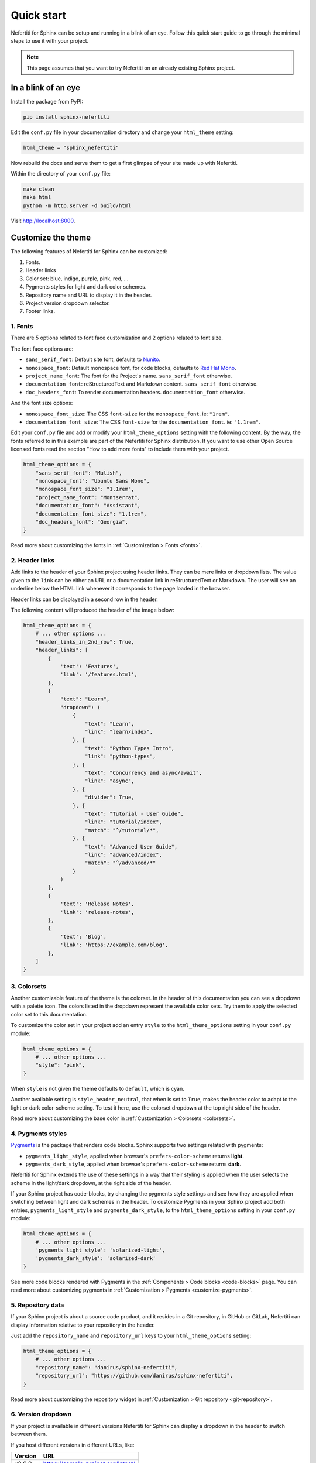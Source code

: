 .. _quick-start:

Quick start
###########

Nefertiti for Sphinx can be setup and running in a blink of an eye. Follow this quick start guide to go through the minimal steps to use it with your project.

.. note::

    This page assumes that you want to try Nefertiti on an already existing Sphinx project.

In a blink of an eye
********************

Install the package from PyPI:

.. code-block:: bash

    pip install sphinx-nefertiti


Edit the ``conf.py`` file in your documentation directory and change your ``html_theme`` setting:

.. code-block:: python

    html_theme = "sphinx_nefertiti"

Now rebuild the docs and serve them to get a first glimpse of your site made up with Nefertiti.

Within the directory of your ``conf.py`` file:

.. code-block:: shell

    make clean
    make html
    python -m http.server -d build/html

Visit http://localhost:8000.


Customize the theme
*******************

The following features of Nefertiti for Sphinx can be customized:

1. Fonts.
2. Header links
3. Color set: blue, indigo, purple, pink, red, ...
4. Pygments styles for light and dark color schemes.
5. Repository name and URL to display it in the header.
6. Project version dropdown selector.
7. Footer links.


1. Fonts
========

There are 5 options related to font face customization and 2 options related to font size.

The font face options are:

* ``sans_serif_font``: Default site font, defaults to `Nunito <https://fonts.google.com/specimen/Nunito>`_.
* ``monospace_font``: Default monospace font, for code blocks, defaults to `Red Hat Mono <https://fonts.google.com/specimen/Red+Hat+Mono>`_.
* ``project_name_font``: The font for the Project's name. ``sans_serif_font`` otherwise.
* ``documentation_font``: reStructuredText and Markdown content. ``sans_serif_font`` otherwise.
* ``doc_headers_font``: To render documentation headers. ``documentation_font`` otherwise.

And the font size options:

* ``monospace_font_size``: The CSS ``font-size`` for the ``monospace_font``. ie: ``"1rem"``.
* ``documentation_font_size``: The CSS ``font-size`` for the ``documentation_font``. ie: ``"1.1rem"``.

Edit your ``conf.py`` file and add or modify your ``html_theme_options`` setting with the following content. By the way, the fonts referred to in this example are part of the Nefertiti for Sphinx distribution. If you want to use other Open Source licensed fonts read the section "How to add more fonts" to include them with your project.

.. code-block:: python

    html_theme_options = {
        "sans_serif_font": "Mulish",
        "monospace_font": "Ubuntu Sans Mono",
        "monospace_font_size": "1.1rem",
        "project_name_font": "Montserrat",
        "documentation_font": "Assistant",
        "documentation_font_size": "1.1rem",
        "doc_headers_font": "Georgia",
    }

Read more about customizing the fonts in :ref:`Customization > Fonts <fonts>`.

2. Header links
===============

Add links to the header of your Sphinx project using header links. They can be mere links or dropdown lists. The value given to the ``link`` can be either an URL or a documentation link in reStructuredText or Markdown. The user will see an underline below the HTML link whenever it corresponds to the page loaded in the browser.

Header links can be displayed in a second row in the header.

The following content will produced the header of the image below:

.. code-block:: python

    html_theme_options = {
        # ... other options ...
        "header_links_in_2nd_row": True,
        "header_links": [
            {
                'text': 'Features',
                'link': '/features.html',
            },
            {
                "text": "Learn",
                "dropdown": (
                    {
                        "text": "Learn",
                        "link": "learn/index",
                    }, {
                        "text": "Python Types Intro",
                        "link": "python-types",
                    }, {
                        "text": "Concurrency and async/await",
                        "link": "async",
                    }, {
                        "divider": True,
                    }, {
                        "text": "Tutorial - User Guide",
                        "link": "tutorial/index",
                        "match": "^/tutorial/*",
                    }, {
                        "text": "Advanced User Guide",
                        "link": "advanced/index",
                        "match": "^/advanced/*"
                    }
                )
            },
            {
                'text': 'Release Notes',
                'link': 'release-notes',
            },
            {
                'text': 'Blog',
                'link': 'https://example.com/blog',
            },
        ]
    }

.. cs_figure:: users-guide/customization/img/rhythm-header-in-2-rows.*
    :alt: Header links can be displayed in the second row of the header.
    :width: 90%
    :align: center
    :class: border-radius-2

    Read more about customizing the header links in :ref:`Customization > Header links <header-links>`.

3. Colorsets
============

Another customizable feature of the theme is the colorset. In the header of this documentation you can see a dropdown with a palette icon. The colors listed in the dropdown represent the available color sets. Try them to apply the selected color set to this documentation.

To customize the color set in your project add an entry ``style`` to the ``html_theme_options`` setting in your ``conf.py`` module:

.. code-block:: python

    html_theme_options = {
        # ... other options ...
        "style": "pink",
    }

When ``style`` is not given the theme defaults to ``default``, which is cyan.

Another available setting is ``style_header_neutral``, that when is set to ``True``, makes the header color to adapt to the light or dark color-scheme setting. To test it here, use the colorset dropdown at the top right side of the header.

Read more about customizing the base color in :ref:`Customization > Colorsets <colorsets>`.

4. Pygments styles
==================

Pygments_ is the package that renders code blocks. Sphinx supports two settings related with pygments:

* ``pygments_light_style``, applied when browser's ``prefers-color-scheme`` returns **light**.
* ``pygments_dark_style``, applied when browser's ``prefers-color-scheme`` returns **dark**.

Nefertiti for Sphinx extends the use of these settings in a way that their styling is applied when the user selects the scheme in the light/dark dropdown, at the right side of the header.

If your Sphinx project has code-blocks, try changing the pygments style settings and see how they are applied when switching between light and dark schemes in the header. To customize Pygments in your Sphinx project add both entries, ``pygments_light_style`` and ``pygments_dark_style``, to the ``html_theme_options`` setting in your ``conf.py`` module:

.. code-block:: python

    html_theme_options = {
        # ... other options ...
        'pygments_light_style': 'solarized-light',
        'pygments_dark_style': 'solarized-dark'
    }

See more code blocks rendered with Pygments in the :ref:`Components > Code blocks <code-blocks>` page. You can read more about customizing pygments in :ref:`Customization > Pygments <customize-pygments>`.

5. Repository data
==================

If your Sphinx project is about a source code product, and it resides in a Git repository, in GitHub or GitLab, Nefertiti can display information relative to your repository in the header.

Just add the ``repository_name`` and ``repository_url`` keys to your ``html_theme_options`` setting:

.. code-block:: python

    html_theme_options = {
        # ... other options ...
        "repository_name": "danirus/sphinx-nefertiti",
        "repository_url": "https://github.com/danirus/sphinx-nefertiti",
    }

Read more about customizing the repository widget in :ref:`Customization > Git repository <git-repository>`.

6. Version dropdown
===================

If your project is available in different versions Nefertiti for Sphinx can display a dropdown in the header to switch between them.

If you host different versions in different URLs, like:

.. list-table::
    :header-rows: 1

    * - Version
      - URL
    * - v2.9.9
      - https://sample-project.org/latest/
    * - v2.8.5
      - https://sample-project.org/2.8.5/
    * - v2.7.2
      - https://sample-project.org/2.7.2/


Enable the version dropdown by adding the ``versions`` key to your ``html_theme_options`` setting:

.. code-block:: python

    html_theme_options = {
        # ... other options ...
        "versions": [
            ("v2.9.9", "https://sample-project.org/latest/"),
            ("v2.8.5", "https://sample-project.org/2.8.5/"),
            ("v2.7.2", "https://sample-project.org/2.7.2/"),
        ]
    }

Read more about customizing this widget in :ref:`Customization > Version dropdown <version-dropdown>`.

7. Footer links
===============

In addition to the copyright notice, configurable with the ``copyright`` Sphinx setting, you can add links that are important to your project, like a link to your company website or a link to your code repository. Footer links are added via the ``footer_links`` key in the ``html_theme_options``. This entry has to be a list of dictionaries.

As an example, the 4 links of the current Nefertiti for Sphinx documentation look like this in the ``html_theme_options`` setting:

.. code-block:: python

    html_theme_options = {
        # ... other options ...
        "footer_links": [
            {
                "text": "Documentation",
                "link": "https://sphinx-nefertiti.readthedocs.com",
            }, {
                "text": "Package",
                "link": "https://pypi.com/sphinx-nefertiti",
            }, {
                "text": "Repository",
                "link": "https://github.com/danirus/sphinx-nefertiti",
            }, {
                "text": "Issues",
                "link": "https://github.com/danirus/sphinx-nefertiti/issues",
            }
        ]
    }

In addition you can remove the **Built with Sphinx and Nefertiti** notice by setting the ``show_powered_by`` key to ``False``. It is ``True`` by default:

.. code-block:: python

    html_theme_options = {
        # ... other options ...
        "show_powered_by": False
    }

Custom CSS
**********

Apart from the options explained in the previous sections you can apply additional style changes to your site customizing the CSS variables provided with Nefertiti for Sphinx. As an example, let's create a ``custom.css`` file and customize one of such variables.

From the directory of your ``conf.py`` file, create a new directory ``static`` if it does not exist yet, and add a file called ``custom.css`` to it:

.. code-block:: bash

    mkdir static
    touch static/custom.css

Add the following example CSS code to ``custom.css``:

.. code-block:: css

    :root {
      --nftt-body-font-weight: 400;
      --nftt-pre-line-height: 135%;
    }

    .light {
      --nftt-headings-color: darkblue;
    }

    .dark {
      --nftt-headings-color: lightblue;
    }

The result of those changes are:

* ``--nftt-body-font-weight: 400;`` will change the ``font-weight`` CSS property applied to the ``<body>`` of the HTML page.
* ``--nftt-pre-line-height: 135%;`` will change the ``line-height`` CSS property for ``<pre>`` elements, like code blocks.
* ``--nftt-headings-color`` will change the color used for the headings of your documents.

.. admonition:: What are ':root', '.light' and '.dark'?
    :class: note

    Some of Nefertiti's CSS variables are defined within the selectors ``.light`` and ``.dark``. To override such CSS variables they have to be defined with at least the same level of specifity and loaded in the page after Nefertiti's stylesheet.

    Other CSS variables, like ``--nftt-pre-line-height``, can be simply added to the ``:root`` pseudo selector because their values do not change with the color scheme.

    To load your ``custom.css`` styles after Nefertiti's stylesheet Sphinx provides the option ``html_css_files`` in ``conf.py``.

Now edit your ``conf.py`` and update the ``html_css_files`` entry so that it includes your ``custom.css`` file with higher priority than sphinx-nefertiti's stylesheet:

.. code-block:: python

    html_css_files = ["custom.css",]

And continue to the next section to rebuild your Sphinx site.


Rebuild your site
*****************

With all the previous changes in place, save the content, clean up the build directory, build it and serve it again:

.. code-block:: shell

    $ make clean && make html
    $ python -m http.server -d build/html

Visit http://localhost:8000 to take a look at the changes.


.. _Pygments: https://pygments.org/
.. _readthedocs: https://readthedocs.org
